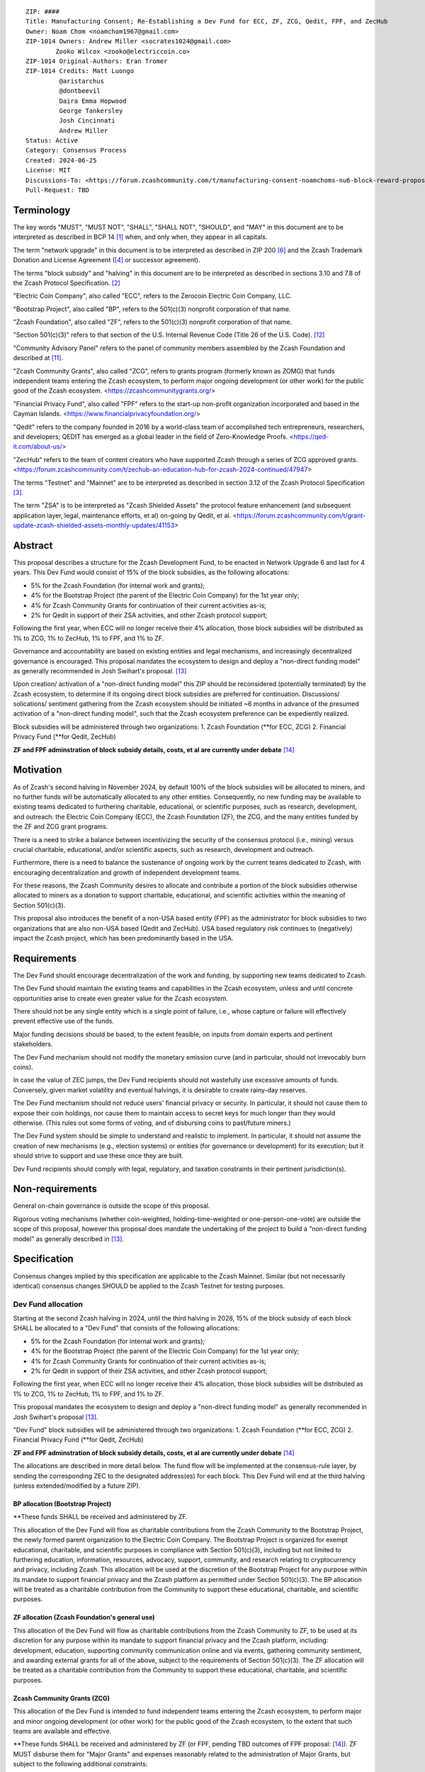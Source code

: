 ::

  ZIP: ####
  Title: Manufacturing Consent; Re-Establishing a Dev Fund for ECC, ZF, ZCG, Qedit, FPF, and ZecHub
  Owner: Noam Chom <noamchom1967@gmail.com>
  ZIP-1014 Owners: Andrew Miller <socrates1024@gmail.com>
          Zooko Wilcox <zooko@electriccoin.co>
  ZIP-1014 Original-Authors: Eran Tromer
  ZIP-1014 Credits: Matt Luongo
           @aristarchus
           @dontbeevil
           Daira Emma Hopwood
           George Tankersley
           Josh Cincinnati
           Andrew Miller
  Status: Active
  Category: Consensus Process
  Created: 2024-06-25
  License: MIT
  Discussions-To: <https://forum.zcashcommunity.com/t/manufacturing-consent-noamchoms-nu6-block-reward-proposal/47155>
  Pull-Request: TBD


Terminology
===========

The key words "MUST", "MUST NOT", "SHALL", "SHALL NOT", "SHOULD", and "MAY"
in this document are to be interpreted as described in BCP 14 [#BCP14]_ when,
and only when, they appear in all capitals.

The term "network upgrade" in this document is to be interpreted as
described in ZIP 200 [#zip-0200]_ and the Zcash Trademark Donation and License
Agreement ([#trademark]_ or successor agreement).

The terms "block subsidy" and "halving" in this document are to be interpreted
as described in sections 3.10 and 7.8 of the Zcash Protocol Specification.
[#protocol]_

"Electric Coin Company", also called "ECC", refers to the Zerocoin Electric
Coin Company, LLC.

"Bootstrap Project", also called "BP", refers to the 501(c)(3) nonprofit
corporation of that name.

"Zcash Foundation", also called "ZF", refers to the 501(c)(3) nonprofit
corporation of that name.

"Section 501(c)(3)" refers to that section of the U.S. Internal Revenue
Code (Title 26 of the U.S. Code). [#section501c3]_

"Community Advisory Panel" refers to the panel of community members assembled
by the Zcash Foundation and described at [#zf-community]_.

"Zcash Community Grants", also called "ZCG", refers to grants program
(formerly known as ZOMG) that funds independent teams entering the Zcash ecosystem, 
to perform major ongoing development (or other work) 
for the public good of the Zcash ecosystem.
<https://zcashcommunitygrants.org/>

"Financial Privacy Fund", also called "FPF" refers to the start-up non-profit
organization incorporated and based in the Cayman Islands.
<https://www.financialprivacyfoundation.org/>

"Qedit" refers to the company founded in 2016 by a world-class team of 
accomplished tech entrepreneurs, researchers, and developers; 
QEDIT has emerged as a global leader in the field of Zero-Knowledge Proofs.
<https://qed-it.com/about-us/>

"ZecHub" refers to the team of content creators who have supported Zcash
through a series of ZCG approved grants.
<https://forum.zcashcommunity.com/t/zechub-an-education-hub-for-zcash-2024-continued/47947>

The terms "Testnet" and "Mainnet" are to be interpreted as described in
section 3.12 of the Zcash Protocol Specification [#protocol-networks]_.

The term "ZSA" is to be interpreted as "Zcash Shielded Assets" the protocol
feature enhancement (and subsequent application layer, legal, maintenance 
efforts, et al) on-going by Qedit, et al.
<https://forum.zcashcommunity.com/t/grant-update-zcash-shielded-assets-monthly-updates/41153>


Abstract
========

This proposal describes a structure for the Zcash Development Fund, to be
enacted in Network Upgrade 6 and last for 4 years. This Dev Fund would consist
of 15% of the block subsidies, as the following allocations:

* 5% for the Zcash Foundation (for internal work and grants);
* 4% for the Bootstrap Project (the parent of the Electric Coin Company) for the 1st year only;
* 4% for Zcash Community Grants for continuation of their current activities as-is;
* 2% for Qedit in support of their ZSA activities, and other Zcash protocol support;

Following the first year, when ECC will no longer receive their 4% allocation, 
those block subsidies will be distributed as 1% to ZCG, 1% to ZecHub, 1% to FPF,
and 1% to ZF.

Governance and accountability are based on existing entities and legal mechanisms,
and increasingly decentralized governance is encouraged.  This proposal mandates 
the ecosystem to design and deploy a "non-direct funding model" as generally
recommended in Josh Swihart's proposal. [#draft-swihart]_

Upon creation/ activation of a "non-direct funding model" this ZIP should be 
reconsidered (potentially terminated) by the Zcash ecosystem, to determine 
if its ongoing direct block subsidies are preferred for continuation.
Discussions/ solications/ sentiment gathering from the Zcash
ecosystem should be initiated ~6 months in advance of the presumed
activation of a "non-direct funding model", such that the Zcash ecosystem
preference can be expediently realized.

Block subsidies will be administered through two organizations:
1. Zcash Foundation  (**for ECC, ZCG)
2. Financial Privacy Fund (**for Qedit, ZecHub)

**ZF and FPF adminstration of block subsidy details, costs, et al are currently under debate**
[#zf-fpf-admin-details]_


Motivation
==========

As of Zcash's second halving in November 2024, by default 100% of the block
subsidies will be allocated to miners, and no further funds will be automatically
allocated to any other entities. Consequently, no new funding
may be available to existing teams dedicated to furthering charitable,
educational, or scientific purposes, such as research, development, and outreach:
the Electric Coin Company (ECC), the Zcash Foundation (ZF), the ZCG, and the many
entities funded by the ZF and ZCG grant programs.

There is a need to strike a balance between incentivizing the security of the
consensus protocol (i.e., mining) versus crucial charitable, educational, and/or
scientific aspects, such as research, development and outreach.

Furthermore, there is a need to balance the sustenance of ongoing work by the
current teams dedicated to Zcash, with encouraging decentralization and growth
of independent development teams.

For these reasons, the Zcash Community desires to allocate and
contribute a portion of the block subsidies otherwise allocated to
miners as a donation to support charitable, educational, and
scientific activities within the meaning of Section 501(c)(3).

This proposal also introduces the benefit of a non-USA based entity (FPF) as 
the administrator for block subsidies to two organizations that are also 
non-USA based (Qedit and ZecHub). USA based regulatory risk continues to
(negatively) impact the Zcash project, which has been predominantly based in the USA.


Requirements
============

The Dev Fund should encourage decentralization of the work and funding, by
supporting new teams dedicated to Zcash.

The Dev Fund should maintain the existing teams and capabilities in the Zcash
ecosystem, unless and until concrete opportunities arise to create even greater
value for the Zcash ecosystem.

There should not be any single entity which is a single point of failure, i.e.,
whose capture or failure will effectively prevent effective use of the funds.

Major funding decisions should be based, to the extent feasible, on inputs from
domain experts and pertinent stakeholders.

The Dev Fund mechanism should not modify the monetary emission curve (and in
particular, should not irrevocably burn coins).

In case the value of ZEC jumps, the Dev Fund recipients should not wastefully
use excessive amounts of funds. Conversely, given market volatility and eventual
halvings, it is desirable to create rainy-day reserves.

The Dev Fund mechanism should not reduce users' financial privacy or security.
In particular, it should not cause them to expose their coin holdings, nor
cause them to maintain access to secret keys for much longer than they would
otherwise. (This rules out some forms of voting, and of disbursing coins to
past/future miners.)

The Dev Fund system should be simple to understand and realistic to
implement. In particular, it should not assume the creation of new mechanisms
(e.g., election systems) or entities (for governance or development) for its
execution; but it should strive to support and use these once they are built.

Dev Fund recipients should comply with legal, regulatory, and taxation
constraints in their pertinent jurisdiction(s).


Non-requirements
================

General on-chain governance is outside the scope of this proposal.

Rigorous voting mechanisms (whether coin-weighted, holding-time-weighted or
one-person-one-vote) are outside the scope of this proposal, however this 
proposal does mandate the undertaking of the project to build a "non-direct
funding model" as generally described in [#draft-swihart]_.

Specification
=============

Consensus changes implied by this specification are applicable to the
Zcash Mainnet. Similar (but not necessarily identical) consensus changes
SHOULD be applied to the Zcash Testnet for testing purposes.


Dev Fund allocation
-------------------

Starting at the second Zcash halving in 2024, until the third halving in 2028,
15% of the block subsidy of each block SHALL be allocated to a "Dev Fund" that
consists of the following allocations:

* 5% for the Zcash Foundation (for internal work and grants);
* 4% for the Bootstrap Project (the parent of the Electric Coin Company) for the 1st year only; 
* 4% for Zcash Community Grants for continuation of their current activities as-is;
* 2% for Qedit in support of their ZSA activities, and other Zcash protocol support;

Following the first year, when ECC will no longer receive their 4% allocation, 
those block subsidies will be distributed as 1% to ZCG, 1% to ZecHub, 1% to FPF,
and 1% to ZF.

This proposal mandates the ecosystem to design and deploy a "non-direct funding model"
as generally recommended in Josh Swihart's proposal [#draft-swihart]_.

"Dev Fund" block subsidies will be administered through two organizations:
1. Zcash Foundation  (**for ECC, ZCG)
2. Financial Privacy Fund (**for Qedit, ZecHub)

**ZF and FPF adminstration of block subsidy details, costs, et al are currently under debate**
[#zf-fpf-admin-details]_

The allocations are described in more detail below. The fund flow will be implemented
at the consensus-rule layer, by sending the corresponding ZEC to the designated
address(es) for each block. This Dev Fund will end at the third halving (unless
extended/modified by a future ZIP).


BP allocation (Bootstrap Project)
~~~~~~~~~~~~~~~~~~~~~~~~~~~~

**These funds SHALL be received and administered by ZF.

This allocation of the Dev Fund will flow as charitable contributions from
the Zcash Community to the Bootstrap Project, the newly formed parent
organization to the Electric Coin Company. The Bootstrap Project is organized
for exempt educational, charitable, and scientific purposes in
compliance with Section 501(c)(3), including but not
limited to furthering education, information, resources, advocacy,
support, community, and research relating to cryptocurrency and
privacy, including Zcash. This allocation will be used at the discretion of
the Bootstrap Project for any purpose within its mandate to support financial
privacy and the Zcash platform as permitted under Section 501(c)(3). The
BP allocation will be treated as a charitable contribution from the
Community to support these educational, charitable, and scientific
purposes.


ZF allocation (Zcash Foundation's general use)
~~~~~~~~~~~~~~~~~~~~~~~~~~~~~~~~~~~~~~~~~

This allocation of the Dev Fund will flow as charitable contributions from
the Zcash Community to ZF, to be used at its discretion for any
purpose within its mandate to support financial privacy and the Zcash
platform, including: development, education, supporting community
communication online and via events, gathering community sentiment,
and awarding external grants for all of the above, subject to the
requirements of Section 501(c)(3). The ZF allocation will be
treated as a charitable contribution from the Community to support
these educational, charitable, and scientific purposes.


Zcash Community Grants (ZCG)
~~~~~~~~~~~~~~~~~~~~~~~

This allocation of the Dev Fund is intended to fund independent teams entering the
Zcash ecosystem, to perform major and minor ongoing development (or other work) for the
public good of the Zcash ecosystem, to the extent that such teams are available
and effective.

**These funds SHALL be received and administered by ZF (or FPF, pending TBD outcomes
of FPF proposal: [#zf-fpf-admin-details]_).
ZF MUST disburse them for "Major Grants" and expenses reasonably related to
the administration of Major Grants, but subject to the following additional constraints:

1. These funds MUST only be used to issue Major Grants to external parties
   that are independent of ZF, and to pay for expenses reasonably related to 
   the administration of Major Grants. They MUST NOT be used by ZF for its 
   internal operations and direct expenses not related to administration of 
   Major Grants. Additionally, BP, ECC, and ZF are ineligible to receive 
   Major Grants.

2. Major Grants SHOULD support well-specified work proposed by the grantee,
   at reasonable market-rate costs. They can be of any duration or ongoing
   without a duration limit. Grants of indefinite duration SHOULD have
   semiannual review points for continuation of funding.

3. Priority SHOULD be given to Major Grants that bolster teams with
   substantial (current or prospective) continual existence, and set them up
   for long-term success, subject to the usual grant award considerations
   (impact, ability, risks, team, cost-effectiveness, etc.). Priority SHOULD be
   given to Major Grants that support ecosystem growth, for example through
   mentorship, coaching, technical resources, creating entrepreneurial
   opportunities, etc. If one proposal substantially duplicates another's
   plans, priority SHOULD be given to the originator of the plans.

4. Major Grants SHOULD be restricted to furthering the Zcash cryptocurrency and
   its ecosystem (which is more specific than furthering financial privacy in
   general) as permitted under Section 501(c)(3).

5. Major Grants awards are subject to approval by a five-seat Major Grant
   Review Committee. The Major Grant Review Committee SHALL be selected by the
   ZF's Community Advisory Panel or successor process.

6. The Major Grant Review Committee's funding decisions will be final, requiring
   no approval from the ZF Board, but are subject to veto if the Foundation
   judges them to violate U.S. law or the ZF's reporting requirements and other
   (current or future) obligations under U.S. IRS 501(c)(3).

7. Major Grant Review Committee members SHALL have a one-year term and MAY sit
   for reelection. The Major Grant Review Committee is subject to the same
   conflict of interest policy that governs the ZF Board of Directors (i.e. they
   MUST recuse themselves when voting on proposals where they have a financial
   interest). At most one person with association with the BP/ECC, and at most
   one person with association with the ZF, are allowed to sit on the Major
   Grant Review Committee. "Association" here means: having a financial
   interest, full-time employment, being an officer, being a director, or having
   an immediate family relationship with any of the above. The ZF SHALL continue
   to operate the Community Advisory Panel and SHOULD work toward making it more
   representative and independent (more on that below).
   
8. From 1st January 2022, a portion of the MG allocation shall be allocated to a 
   Discretionary Budget, which may be disbursed for expenses reasonably related 
   to the administration of Major Grants. The amount of funds allocated to the 
   Discretionary Budget SHALL be decided by the ZF's Community Advisory Panel or 
   successor process. Any disbursement of funds from the Discretionary Budget 
   MUST be approved by the Major Grant Review Committee. Expenses related to the 
   administration of Major Grants include, without limitation the following:
   
   * Paying third party vendors for services related to domain name registration, or
     the design, website hosting and administration of websites for the Major Grant 
     Review Committee.
   * Paying independent consultants to develop requests for proposals that align 
     with the Major Grants program.
   * Paying independent consultants for expert review of grant applications.
   * Paying for sales and marketing services to promote the Major Grants 
     program.
   * Paying third party consultants to undertake activities that support the 
     purpose of the Major Grants program. 
   * Reimbursement to members of the Major Grant Review Committee for reasonable 
     travel expenses, including transportation, hotel and meals allowance.
     
   The Major Grant Review Committee's decisions relating to the allocation and 
   disbursement of funds from the Discretionary Budget will be final, requiring 
   no approval from the ZF Board, but are subject to veto if the Foundation 
   judges them to violate U.S. law or the ZF's reporting requirements and other 
   (current or future) obligations under U.S. IRS 501(c)(3).

ZF SHALL recognize the MG allocation of the Dev Fund as a Restricted Fund
donation under the above constraints (suitably formalized), and keep separate
accounting of its balance and usage under its `Transparency and Accountability`_
obligations defined below.

ZF SHALL strive to define target metrics and key performance indicators,
and the Major Grant Review Committee SHOULD utilize these in its funding
decisions.


Qedit
~~~~~~~~~~~~~~~~~~~~~~~

**These funds SHALL be received and administered by FPF.

This allocation of the Dev Fund will flow as charitable contributions from
the Zcash Community to Qedit, for the purposes of supporting their ongoing
activities related to Zcash Shielded Assets, and related protocol/ application/ 
legal/ and other efforts.

ZecHub
~~~~~~~~~~~~~~~~~~~~~~~

**These funds SHALL be received and administered by FPF.

This allocation of the Dev Fund will flow as charitable contributions from
the Zcash Community to ZecHub, for the purposes of continuing their 
ongoing content contributions, community organizing, et al within the
Zcash ecosystem.


Transparency and Accountability
-------------------------------

Obligations
~~~~~~~~~~~

BP, ECC, ZF, ZCG, Qedit, FPF and ZecHub are recommended to accept the obligations in this section.

Ongoing public reporting requirements:

* Quarterly reports, detailing future plans, execution on previous plans, and
  finances (balances, and spending broken down by major categories).
* Monthly developer calls, or a brief report, on recent and forthcoming tasks.
  (Developer calls may be shared.)
* Annual detailed review of the organization performance and future plans.
* Annual financial report (IRS Form 990, or substantially similar information).

These reports may be either organization-wide, or restricted to the income,
expenses, and work associated with the receipt of Dev Fund.
As BP is the parent organization of ECC it is expected they may publish
joint reports.

It is expected that ECC, ZF, and ZCG will be focused
primarily (in their attention and resources) on Zcash. Thus, they MUST
promptly disclose:

* Any major activity they perform (even if not supported by the Dev Fund) that
  is not in the interest of the general Zcash ecosystem.
* Any conflict of interest with the general success of the Zcash ecosystem.

BP, ECC, ZF, and grant recipients MUST promptly disclose any security or privacy
risks that may affect users of Zcash (by responsible disclosure under
confidence to the pertinent developers, where applicable).

BP's reports, ECC's reports, and ZF's annual report on its non-grant operations,
SHOULD be at least as detailed as grant proposals/reports submitted by other
funded parties, and satisfy similar levels of public scrutiny.

All substantial software whose development was funded by the Dev Fund SHOULD
be released under an Open Source license (as defined by the Open Source
Initiative [#osd]_), preferably the MIT license.


Enforcement
~~~~~~~~~~~

For grant recipients, these conditions SHOULD be included in their contract
with ZF, such that substantial violation, not promptly remedied, will cause
forfeiture of their grant funds and their return to ZF.

BP, ECC, and ZF MUST contractually commit to each other to fulfill these
conditions, and the prescribed use of funds, such that substantial violation,
not promptly remedied, will permit the other party to issue a modified version
of Zcash node software that removes the violating party's Dev Fund allocation, and
use the Zcash trademark for this modified version. The allocation's funds will be
reassigned to MG (whose integrity is legally protected by the Restricted
Fund treatment).


Future Community Governance
---------------------------

It is highly desirable to develop robust means of decentralized community
voting and governance –either by expanding the Zcash Community Advisory Panel or a
successor mechanism– and to integrate them into this process by the end of
2025. BP, ECC, ZCG, and ZF SHOULD place high priority on such development and its
deployment, in their activities and grant selection.


ZF Board Composition
--------------------

Members of ZF's Board of Directors MUST NOT hold equity in ECC or have current
business or employment relationships with ECC, except as provided for by the
grace period described below.

Grace period: members of the ZF board who hold ECC equity (but do not have other
current relationships to ECC) may dispose of their equity, or quit the Board,
by 21 November 2024. (The grace period is to allow for orderly replacement, and
also to allow time for ECC corporate reorganization related to Dev Fund
receipt, which may affect how disposition of equity would be executed.)

The Zcash Foundation SHOULD endeavor to use the Community Advisory Panel (or
successor mechanism) as advisory input for future board elections.


Acknowledgements
================

This proposal is a modification of ZIP 1014 [#zip-1014]_
and a modification from the original "Manufacturing Consent" proposal 
as described in the Zcash Forum, in response to observable Zcash
community sentiment.

The author is grateful to everyone in the Zcash ecosystem.


References
==========

.. [#BCP14] `Information on BCP 14 — "RFC 2119: Key words for use in RFCs to Indicate Requirement Levels" and "RFC 8174: Ambiguity of Uppercase vs Lowercase in RFC 2119 Key Words" <https://www.rfc-editor.org/info/bcp14>`_
.. [#protocol] `Zcash Protocol Specification, Version 2021.2.16 or later <protocol/protocol.pdf>`_
.. [#protocol-networks] `Zcash Protocol Specification, Version 2021.2.16. Section 3.12: Mainnet and Testnet <protocol/protocol.pdf#networks>`_
.. [#trademark] `Zcash Trademark Donation and License Agreement <https://electriccoin.co/wp-content/uploads/2019/11/Final-Consolidated-Version-ECC-Zcash-Trademark-Transfer-Documents-1.pdf>`_
.. [#osd] `The Open Source Definition <https://opensource.org/osd>`_
.. [#zip-0200] `ZIP 200: Network Upgrade Mechanism <zip-0200.rst>`_
.. [#zip-1003] `ZIP 1003: 20% Split Evenly Between the ECC and the Zcash Foundation, and a Voting System Mandate <zip-1003.rst>`_
.. [#zip-1010] `ZIP 1010: Compromise Dev Fund Proposal With Diverse Funding Streams <zip-1010.rst>`_
.. [#zip-1011] `ZIP 1011: Decentralize the Dev Fee <zip-1011.rst>`_
.. [#zip-1014] `ZIP 1012: Dev Fund to ECC + ZF + Major Grants <zip-1014.rst>`_
.. [#zf-community] `ZF Community Advisory Panel <https://www.zfnd.org/governance/community-advisory-panel/>`_
.. [#section501c3] `U.S. Code, Title 26, Section 501(c)(3) <https://www.law.cornell.edu/uscode/text/26/501>`_
.. [#draft-swihart] `Zcash Funding Bloc : A Dev Fund Proposal from Josh at ECC <https://forum.zcashcommunity.com/t/zcash-funding-bloc-a-dev-fund-proposal-from-josh-at-ecc/47187>`_
.. [#zf-fpf-admin-details] `Proposal: ZCG under FPF <https://forum.zcashcommunity.com/t/proposal-zcg-under-fpf/48113/11>`_
